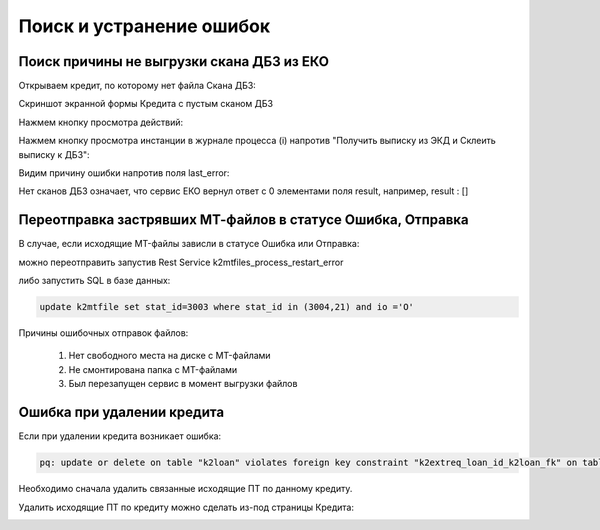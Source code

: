 Поиск и устранение ошибок
==================================================================================================

.. _k2loan_empty_dbz:

Поиск причины не выгрузки скана ДБЗ из ЕКО
------------------------------------------------------------------

Открываем кредит, по которому нет файла Скана ДБЗ:

Скриншот экранной формы Кредита с пустым сканом ДБЗ

.. image:: img/k2loan_empty_dbz.png
  :width: 100%
  :alt: Скриншот экранной формы Кредита с пустым сканом ДБЗ
  

  
Нажмем кнопку просмотра действий:

.. image:: img/k2loan_empty_dbz_01.png
  :width: 100%
  :alt: Кнопка просмотра действий
  

Нажмем кнопку просмотра инстанции в журнале процесса (i) напротив "Получить выписку из ЭКД и Склеить выписку к ДБЗ":

.. image:: img/k2loan_empty_dbz_02.png
  :width: 100%
  :alt: Кнопка просмотра инстанции в журнале процесса
  

Видим причину ошибки напротив поля last_error:

.. image:: img/k2loan_empty_dbz_03.png
  :width: 100%
  :alt: Ошибка
  
Нет сканов ДБЗ означает, что сервис ЕКО вернул ответ с 0 элементами поля result, например, result : []

.. _k2mtfile_errors:

Переотправка застрявших МТ-файлов в статусе Ошибка, Отправка
------------------------------------------------------------------------------------------------------------------------------------

В случае, если исходящие MT-файлы зависли в статусе Ошибка или Отправка:

.. image:: img/k2mtfile_errors.png
  :width: 100%
  :alt: Ошибка

можно переотправить запустив Rest Service k2mtfiles_process_restart_error



либо запустить SQL в базе данных:

.. code-block:: sql

	update k2mtfile set stat_id=3003 where stat_id in (3004,21) and io ='O'
	
Причины ошибочных отправок файлов:

	1. Нет свободного места на диске с MT-файлами
	2. Не смонтирована папка с MT-файлами
	3. Был перезапущен сервис в момент выгрузки файлов
	
	
.. _k2loan_del_extreq:
	
Ошибка при удалении кредита
-------------------------------

Если при удалении кредита возникает ошибка:

.. code-block:: text

	pq: update or delete on table "k2loan" violates foreign key constraint "k2extreq_loan_id_k2loan_fk" on table "k2extreq"
	
Необходимо сначала удалить связанные исходящие ПТ по данному кредиту.

Удалить исходящие ПТ по кредиту можно сделать из-под страницы Кредита:

.. image:: img/k2loan_del_extreq.png
  :width: 100%
  :alt: Ошибка
  
